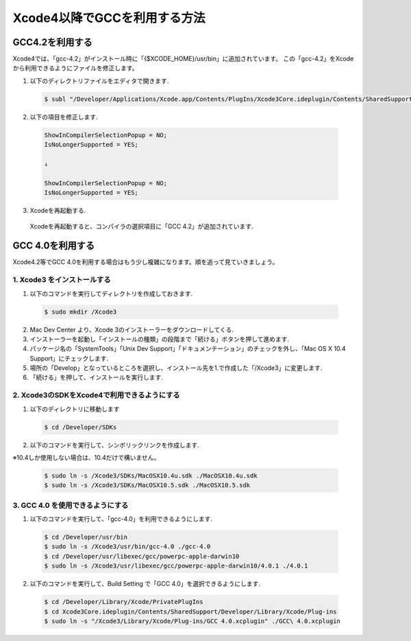 ===============================
Xcode4以降でGCCを利用する方法
===============================

GCC4.2を利用する
==================

Xcode4では、「gcc-4.2」がインストール時に「{$XCODE_HOME}/usr/bin」に追加されています。
この「gcc-4.2」をXcodeから利用できるようにファイルを修正します。

1. 以下のディレクトリファイルをエディタで開きます.

 .. code-block:: bash

	$ subl "/Developer/Applications/Xcode.app/Contents/PlugIns/Xcode3Core.ideplugin/Contents/SharedSupport/Developer/Library/Xcode/Plug-ins/GCC 4.2.xcplugin/Contents/Resources/GCC 4.2.xcspec"

2. 以下の項目を修正します.

 .. code-block:: text

	ShowInCompilerSelectionPopup = NO;
	IsNoLongerSupported = YES;

	↓

	ShowInCompilerSelectionPopup = NO;
	IsNoLongerSupported = YES;

3. Xcodeを再起動する.

 Xcodeを再起動すると、コンパイラの選択項目に「GCC 4.2」が追加されています.


GCC 4.0を利用する
=======================

Xcode4.2等でGCC 4.0を利用する場合はもう少し複雑になります。順を追って見ていきましょう。

1. Xcode3 をインストールする
--------------------------------

1. 以下のコマンドを実行してディレクトリを作成しておきます.

 .. code-block:: bash

 	$ sudo mkdir /Xcode3

2. Mac Dev Center より、Xcode 3のインストーラーをダウンロードしてくる.

3. インストーラーを起動し「インストールの種類」の段階まで「続ける」ボタンを押して進めます.

4. パッケージ名の「SystemTools」「Unix Dev Support」「ドキュメンテーション」のチェックを外し、「Mac OS X 10.4 Support」にチェックします.

5. 場所の「Develop」となっているところを選択し、インストール先を1.で作成した「/Xcode3」に変更します.

6. 「続ける」を押して、インストールを実行します.


2. Xcode3のSDKをXcode4で利用できるようにする
---------------------------------------------

1. 以下のディレクトリに移動します

 .. code-block:: bash

 	$ cd /Developer/SDKs

2. 以下のコマンドを実行して、シンボリックリンクを作成します.

※10.4しか使用しない場合は、10.4だけで構いません。

 .. code-block:: bash

 	$ sudo ln -s /Xcode3/SDKs/MacOSX10.4u.sdk ./MacOSX10.4u.sdk
 	$ sudo ln -s /Xcode3/SDKs/MacOSX10.5.sdk ./MacOSX10.5.sdk

3. GCC 4.0 を使用できるようにする
-------------------------------------

1. 以下のコマンドを実行して、「gcc-4.0」を利用できるようにします.

 .. code-block:: bash

 	$ cd /Developer/usr/bin
 	$ sudo ln -s /Xcode3/usr/bin/gcc-4.0 ./gcc-4.0
 	$ cd /Developer/usr/libexec/gcc/powerpc-apple-darwin10
	$ sudo ln -s /Xcode3/usr/libexec/gcc/powerpc-apple-darwin10/4.0.1 ./4.0.1

2. 以下のコマンドを実行して、Build Setting で「GCC 4.0」を選択できるようにします.

 .. code-block:: bash

 	$ cd /Developer/Library/Xcode/PrivatePlugIns
	$ cd Xcode3Core.ideplugin/Contents/SharedSupport/Developer/Library/Xcode/Plug-ins
	$ sudo ln -s "/Xcode3/Library/Xcode/Plug-ins/GCC 4.0.xcplugin" ./GCC\ 4.0.xcplugin




